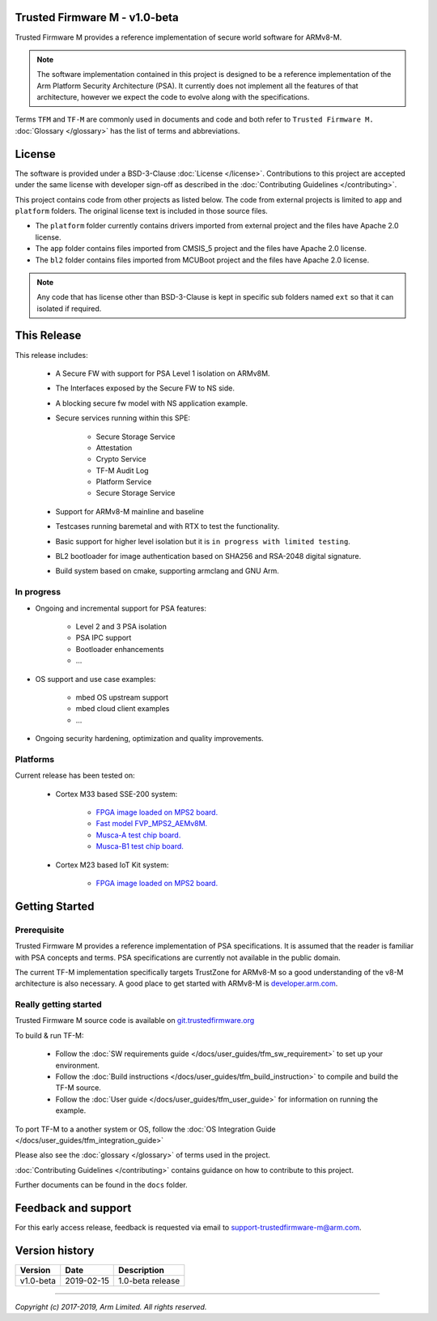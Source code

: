 ##############################
Trusted Firmware M - v1.0-beta
##############################
Trusted Firmware M provides a reference implementation of secure world software
for ARMv8-M.

.. Note::
    The software implementation contained in this project is designed to be a
    reference implementation of the Arm Platform Security Architecture (PSA).
    It currently does not implement all the features of that architecture,
    however we expect the code to evolve along with the specifications.

Terms ``TFM`` and ``TF-M`` are commonly used in documents and code and both
refer to ``Trusted Firmware M.`` :doc:`Glossary </glossary>` has the list
of terms and abbreviations.

#######
License
#######
The software is provided under a BSD-3-Clause :doc:`License </license>`.
Contributions to this project are accepted under the same license with developer
sign-off as described in the :doc:`Contributing Guidelines </contributing>`.

This project contains code from other projects as listed below. The code from
external projects is limited to ``app`` and ``platform`` folders.
The original license text is included in those source files.

- The ``platform`` folder currently contains drivers imported from external
  project and the files have Apache 2.0 license.
- The ``app`` folder contains files imported from CMSIS_5 project and the files
  have Apache 2.0 license.
- The ``bl2`` folder contains files imported from MCUBoot project and the files
  have Apache 2.0 license.

.. Note::
    Any code that has license other than BSD-3-Clause is kept in specific sub
    folders named ``ext`` so that it can isolated if required.

############
This Release
############
This release includes:

    - A Secure FW with support for PSA Level 1 isolation on ARMv8M.
    - The Interfaces exposed by the Secure FW to NS side.
    - A blocking secure fw model with NS application example.
    - Secure services running within this SPE:
      
        - Secure Storage Service
        - Attestation
        - Crypto Service
        - TF-M Audit Log
        - Platform Service
        - Secure Storage Service
      
    - Support for ARMv8-M mainline and baseline
    - Testcases running baremetal and with RTX to test the functionality.
    - Basic support for higher level isolation but it is
      ``in progress with limited testing``.
    - BL2 bootloader for image authentication based on SHA256 and RSA-2048
      digital signature.
    - Build system based on cmake, supporting armclang and GNU Arm.

***********
In progress
***********
- Ongoing and incremental support for PSA features:

    - Level 2 and 3 PSA isolation
    - PSA IPC support
    - Bootloader enhancements
    - ...

- OS support and use case examples:

    - mbed OS upstream support
    - mbed cloud client examples
    - ...

- Ongoing security hardening, optimization and quality improvements.

*********
Platforms
*********
Current release has been tested on:

    - Cortex M33 based SSE-200 system:

        - `FPGA image loaded on MPS2 board.
          <https://developer.arm.com/products/system-design/development-boards/cortex-m-prototyping-systems/mps2>`__
        - `Fast model FVP_MPS2_AEMv8M.
          <https://developer.arm.com/products/system-design/fixed-virtual-platforms>`__
        - `Musca-A test chip board.
          <https://developer.arm.com/products/system-design/development-boards/iot-test-chips-and-boards/musca-a-test-chip-board>`__
        - `Musca-B1 test chip board.
          <https://developer.arm.com/products/system-design/development-boards/iot-test-chips-and-boards/musca-b-test-chip-board>`__

    - Cortex M23 based IoT Kit system:

       - `FPGA image loaded on MPS2 board.
         <https://developer.arm.com/products/system-design/development-boards/cortex-m-prototyping-systems/mps2>`__

###############
Getting Started
###############

************
Prerequisite
************
Trusted Firmware M provides a reference implementation of PSA specifications.
It is assumed that the reader is familiar with PSA concepts and terms. PSA
specifications are currently not available in the public domain.

The current TF-M implementation specifically targets TrustZone for ARMv8-M so a
good understanding of the v8-M architecture is also necessary. A good place to
get started with ARMv8-M is
`developer.arm.com <https://developer.arm.com/technologies/trustzone>`__.

**********************
Really getting started
**********************
Trusted Firmware M source code is available on `git.trustedfirmware.org
<https://git.trustedfirmware.org/trusted-firmware-m.git/>`__

To build & run TF-M:

    - Follow the :doc:`SW requirements guide </docs/user_guides/tfm_sw_requirement>`
      to set up your environment.
    - Follow the
      :doc:`Build instructions </docs/user_guides/tfm_build_instruction>` to compile
      and build the TF-M source.
    - Follow the :doc:`User guide </docs/user_guides/tfm_user_guide>` for information
      on running the example.

To port TF-M to a another system or OS, follow the
:doc:`OS Integration Guide </docs/user_guides/tfm_integration_guide>`

Please also see the :doc:`glossary </glossary>` of terms used in the project.

:doc:`Contributing Guidelines </contributing>` contains guidance on how to
contribute to this project.

Further documents can be found in the ``docs`` folder.


####################
Feedback and support
####################
For this early access release, feedback is requested via email to
`support-trustedfirmware-m@arm.com <support-trustedfirmware-m@arm.com>`__.

###############
Version history
###############
+-------------+--------------+--------------------+
| Version     | Date         | Description        |
+=============+==============+====================+
| v1.0-beta   | 2019-02-15   | 1.0-beta release   |
+-------------+--------------+--------------------+

--------------

*Copyright (c) 2017-2019, Arm Limited. All rights reserved.*
